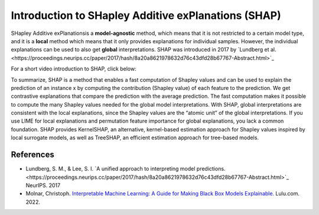 Introduction to SHapley Additive exPlanations (SHAP)
=====================================================

SHapley Additive exPlanationsis a **model-agnostic** method, which means that it is not restricted to a certain model type, 
and it is a **local** method which means that it only provides explanations for individual samples. 
However, the individual explanations can be used to also get **global** interpretations. SHAP was introduced in 2017 by `Lundberg et al.<https://proceedings.neurips.cc/paper/2017/hash/8a20a8621978632d76c43dfd28b67767-Abstract.html>`_

For a short video introduction to SHAP, click below:

.. vimeo:: 745352008?h=3168320cef

    Short video lecture on the principles of SHAP.

To summarize, SHAP is a method that enables a fast computation of Shapley values and can be used to explain the prediction of an instance x 
by computing the contribution (Shapley value) of each feature to the prediction. We get contrastive explanations that compare the prediction with the average prediction. 
The fast computation makes it possible to compute the many Shapley values needed for the global model interpretations. 
With SHAP, global interpretations are consistent with the local explanations, since the Shapley values are the “atomic unit” of the global interpretations. 
If you use LIME for local explanations and permutation feature importance for global explanations, you lack a common foundation. 
SHAP provides KernelSHAP, an alternative, kernel-based estimation approach for Shapley values inspired by local surrogate models, as well as TreeSHAP, an efficient estimation approach for tree-based models. 

References
-----------

- Lundberg, S. M., & Lee, S. I. `A unified approach to interpreting model predictions.<https://proceedings.neurips.cc/paper/2017/hash/8a20a8621978632d76c43dfd28b67767-Abstract.html>`_ NeurIPS. 2017
- Molnar, Christoph. `Interpretable Machine Learning: A Guide for Making Black Box Models Explainable. <https://christophm.github.io/interpretable-ml-book/>`_ Lulu.com. 2022.
